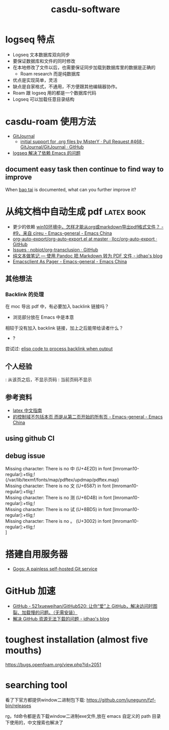 :PROPERTIES:
:ID:       c9809298-b447-40c7-937f-74efa36bc8f0
:LAST_MODIFIED: [2022-07-29 Fri 16:08]
:END:
#+TITLE: casdu-software
#+CREATED:       [2020-10-28 Wed 15:31]
#+LAST_MODIFIED: [2022-08-18 Thu 21:18]
#+filetags: casdu

* logseq 特点
  :PROPERTIES:
  :ID:       f2814768-cf6c-44bd-b0ae-e6352aee5185
  :LAST_MODIFIED: [2022-07-29 Fri 15:02]
  :END:

- Logseq 文本数据库双向同步
- 要保证数据库和文件的同时修改
- 在本地修改了文件以后，也需要保证同步加载到数据库里的数据是正确的
  - Roam research 而是纯数据库
- 优点是实现简单，灵活
- 缺点是自家格式，不通用，不方便跟其他编辑器协作。
- Roam 跟 logseq 用的都是一个数据库代码
- Logseq 可以加载任意目录结构

* casdu-roam 使用方法
  :PROPERTIES:
  :ID:       f81e341b-e6c8-434b-bbaf-b1282a22a349
  :LAST_MODIFIED: [2022-08-18 Thu 21:18]
  :END:
  - [[https://gitjournal.io/][GitJournal]]
    - [[https://github.com/GitJournal/GitJournal/pull/468][initial support for .org files by MisterY · Pull Request #468 · GitJournal/GitJournal · GitHub]]
  - [[id:5fd6cd0c-953b-4401-92a7-8c5061170fb3][logseq 解决了依赖 Emacs 的问题]]
** document easy task then continue to find way to improve
   :PROPERTIES:
   :LAST_MODIFIED: [2021-11-24 Wed 17:37]
   :END:
When [[id:cf1d72a4-c826-4737-9482-0e72a3b25471][bao tai]] is documented, what can you further improve it?

* 从纯文档中自动生成 pdf                                     :latex:book:
  :PROPERTIES:
  :ID:       027aeb69-02e9-4054-98cb-8e12e87ec820
  :LAST_MODIFIED: [2022-08-13 Sat 23:11]
  :END:
  :LOGBOOK:
  - State "DONE"       from "HOLD"       [2021-08-27 Fri 22:36]
  CLOCK: [2021-08-27 Fri 21:44]--[2021-08-27 Fri 22:36] =>  0:52
  - State "HOLD"       from "HOLD"       [2021-08-25 Wed 22:59] \\
    Day 3: codespace 没有问题了；在 debug 从 CI 上直接编译 pdf
  CLOCK: [2021-08-25 Wed 21:47]--[2021-08-25 Wed 22:59] =>  1:12
  - State "HOLD"       from "HOLD"       [2021-08-18 Wed 22:17]
  CLOCK: [2021-08-18 Wed 21:20]--[2021-08-18 Wed 22:17] =>  0:57
  - State "HOLD"       from "HOLD"       [2021-08-12 Thu 22:38]
  CLOCK: [2021-08-12 Thu 22:01]--[2021-08-12 Thu 22:38] =>  0:37
  :END:

  - 更少的依赖 [[https://emacs-china.org/t/win10-org-markdown-pdf/21926/9][win10环境中，怎样才能从org或markdown导出pdf格式文件？ - #9，来自 cireu - Emacs-general - Emacs China]]
  - [[https://github.com/llcc/org-auto-export/blob/master/org-auto-export.el][org-auto-export/org-auto-export.el at master · llcc/org-auto-export · GitHub]]
  - [[https://github.com/nobiot/org-transclusion/issues?q=is%3Aissue+author%3Acryoguy][Issues · nobiot/org-transclusion · GitHub]]
  - [[https://jdhao.github.io/2017/12/10/pandoc-markdown-with-chinese/][纯文本做笔记 --- 使用 Pandoc 把 Markdown 转为 PDF 文件 - jdhao's blog]]
  - [[https://emacs-china.org/t/emacsclient-as-pager/17415][Emacsclient As Pager - Emacs-general - Emacs China]]

** 其他想法
*** Backlink 的处理
    :PROPERTIES:
    :LAST_MODIFIED: [2022-07-30 Sat 08:58]
    :END:
    在 moc 导出 pdf 中，有必要加入 backlink 链接吗？
     - 浏览部分放在 Emacs 中是本意
    相较于没有加入 backlink 链接，加上之后能带给读者什么？
     - ?
    尝试过: [[id:db44b779-e6c8-4c4d-8f93-5ec2cca93a3e][elisp code to process backlink when output]]
** 个人经验
   \pagestyle{empty}: 从该页之后，不显示页码
   \thispagestyle{empty}: 当前页码不显示
** 参考资料
   :PROPERTIES:
   :LAST_MODIFIED: [2022-07-29 Fri 16:08]
   :END:
   - [[http://www.ctex.org/documents/latex/graphics/node120.html][latex 中文指南]]
   - [[https://emacs-china.org/t/latex-pagestyle-empty/21800][\pagestyle{empty}的控制域不包括本页 而是从第二页开始的所有页 - Emacs-general - Emacs China]]
** using github CI
   :PROPERTIES:
   :LAST_MODIFIED: [2021-08-25 Wed 21:48]
   :END:

** debug issue
   :PROPERTIES:
   :LAST_MODIFIED: [2021-08-25 Wed 21:47]
   :END:
   #+begin_verse
Missing character: There is no 中 (U+4E2D) in font [lmroman10-regular]:+tlig;!
{/var/lib/texmf/fonts/map/pdftex/updmap/pdftex.map}
Missing character: There is no 文 (U+6587) in font [lmroman10-regular]:+tlig;!
Missing character: There is no 测 (U+6D4B) in font [lmroman10-regular]:+tlig;!
Missing character: There is no 试 (U+8BD5) in font [lmroman10-regular]:+tlig;!
Missing character: There is no 。 (U+3002) in font [lmroman10-regular]:+tlig;!
]
#+end_verse
* 搭建自用服务器
  :PROPERTIES:
  :LAST_MODIFIED: [2021-08-13 Fri 15:17]
  :END:
  - [[https://gogs.io/][Gogs: A painless self-hosted Git service]]
* GitHub 加速
  :PROPERTIES:
  :LAST_MODIFIED: [2021-08-13 Fri 22:45]
  :END:
  - [[https://github.com/521xueweihan/GitHub520][GitHub - 521xueweihan/GitHub520: 让你“爱”上 GitHub，解决访问时图裂、加载慢的问题。（无需安装）]]
  - [[https://jdhao.github.io/2021/01/08/github_access_issue_in_china/][解决 GitHub 资源无法下载的问题 - jdhao's blog]]
* toughest installation (almost five mouths)
  :PROPERTIES:
  :LAST_MODIFIED: [2021-08-12 Thu 22:02]
  :END:
  https://bugs.openfoam.org/view.php?id=2051
* searching tool

看了下官方都提供window二进制包下载:
<https://github.com/junegunn/fzf-bin/releases>

rg，fd命令都是去下载window二进制exe文件,放在 emacs 自定义的 path 目录
下使用的，中文搜索也解决了
